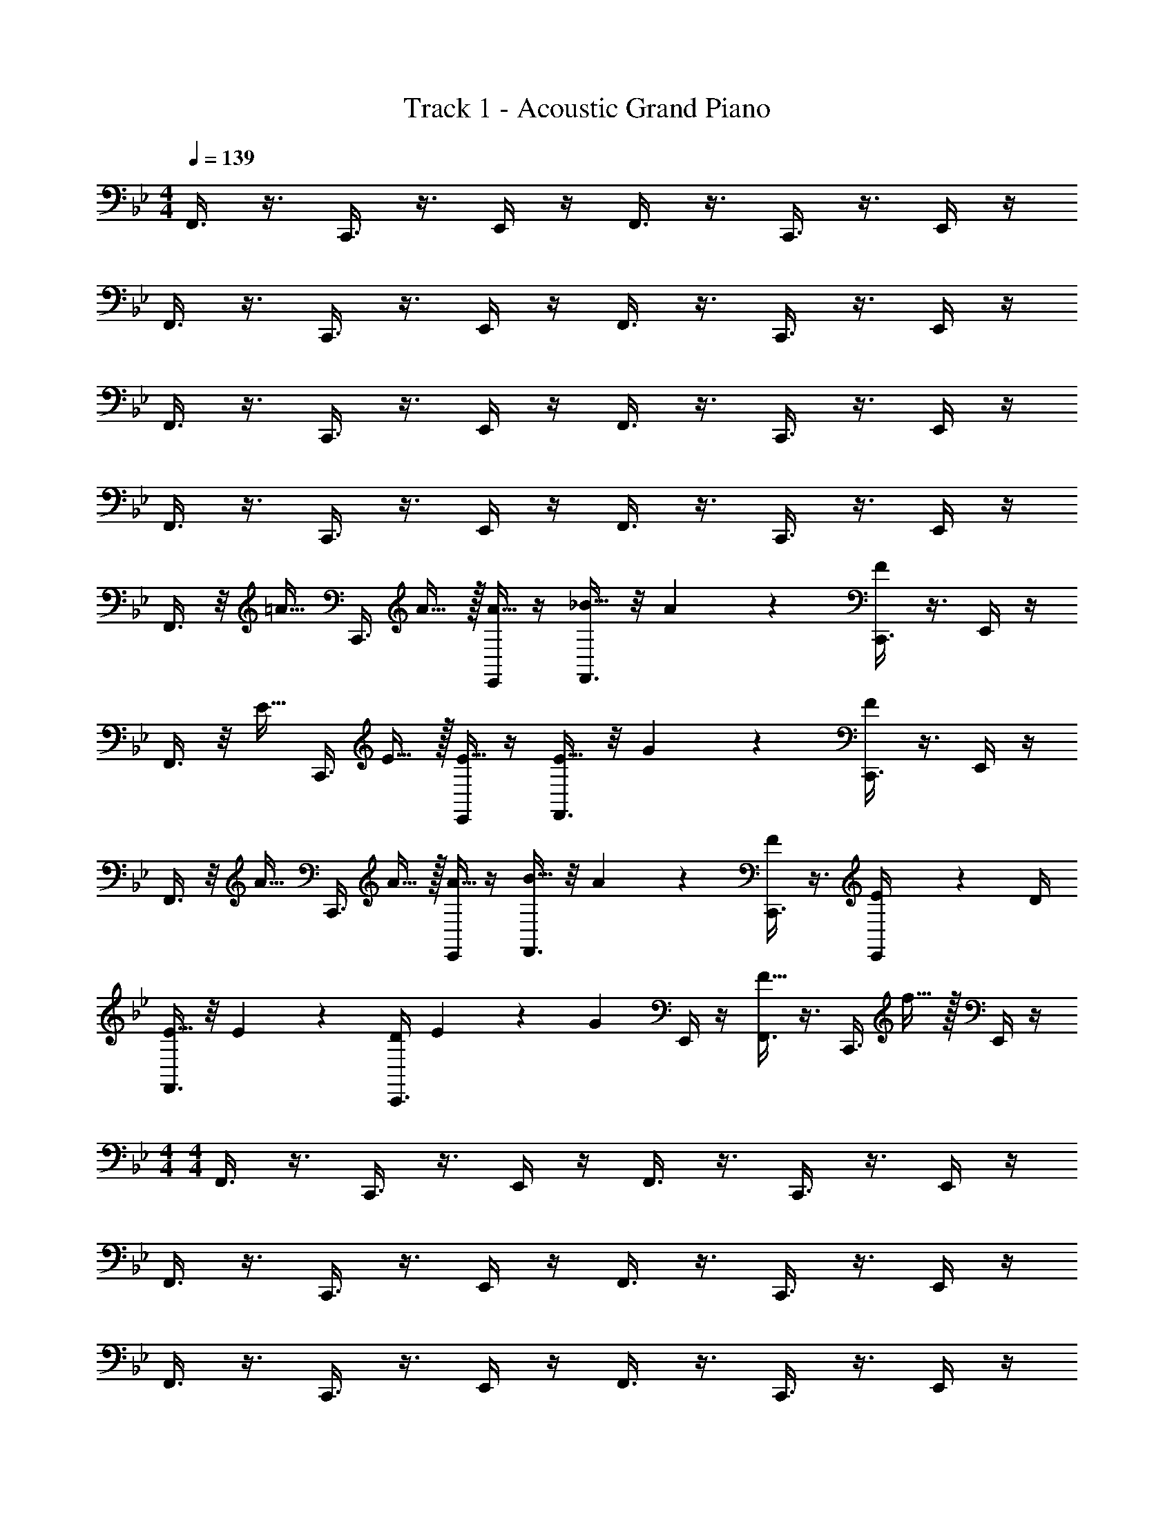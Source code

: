 X: 1
T: Track 1 - Acoustic Grand Piano
Z: ABC Generated by Starbound Composer v0.8.6
L: 1/4
M: 4/4
Q: 1/4=139
K: Bb
F,,3/8 z3/8 C,,3/8 z3/8 E,,/4 z/4 F,,3/8 z3/8 C,,3/8 z3/8 E,,/4 z/4 
F,,3/8 z3/8 C,,3/8 z3/8 E,,/4 z/4 F,,3/8 z3/8 C,,3/8 z3/8 E,,/4 z/4 
F,,3/8 z3/8 C,,3/8 z3/8 E,,/4 z/4 F,,3/8 z3/8 C,,3/8 z3/8 E,,/4 z/4 
F,,3/8 z3/8 C,,3/8 z3/8 E,,/4 z/4 F,,3/8 z3/8 C,,3/8 z3/8 E,,/4 z/4 
F,,3/8 z/8 [z/4=A15/32] [z/4C,,3/8] A15/32 z/32 [E,,/4A15/32] z/4 [F,,3/8_B15/32] z/8 A2/9 z/36 [C,,3/8F17/24] z3/8 E,,/4 z/4 
F,,3/8 z/8 [z/4E15/32] [z/4C,,3/8] E15/32 z/32 [E,,/4E15/32] z/4 [F,,3/8E15/32] z/8 G2/9 z/36 [C,,3/8F17/24] z3/8 E,,/4 z/4 
F,,3/8 z/8 [z/4A15/32] [z/4C,,3/8] A15/32 z/32 [E,,/4A15/32] z/4 [F,,3/8B15/32] z/8 A2/9 z/36 [C,,3/8F17/24] z3/8 [E2/9E,,/4] z/36 D/4 
[F,,3/8E15/32] z/8 E2/9 z/36 [D/4C,,3/8] E2/9 z/36 [z/4G17/24] E,,/4 z/4 [F,,3/8F15/32] z3/8 [z/4C,,3/8] f15/32 z/32 E,,/4 z/4 
M: 4/4
M: 4/4
F,,3/8 z3/8 C,,3/8 z3/8 E,,/4 z/4 F,,3/8 z3/8 C,,3/8 z3/8 E,,/4 z/4 
F,,3/8 z3/8 C,,3/8 z3/8 E,,/4 z/4 F,,3/8 z3/8 C,,3/8 z3/8 E,,/4 z/4 
F,,3/8 z3/8 C,,3/8 z3/8 E,,/4 z/4 F,,3/8 z3/8 C,,3/8 z3/8 E,,/4 z/4 
F,,3/8 z3/8 C,,3/8 z3/8 E,,/4 z/4 F,,3/8 z3/8 C,,3/8 z3/8 E,,/4 z/4 
F,,3/8 z/8 [z/4A15/32] [z/4C,,3/8] A15/32 z/32 [E,,/4A15/32] z/4 [F,,3/8B15/32] z/8 A2/9 z/36 [C,,3/8F17/24] z3/8 E,,/4 z/4 
F,,3/8 z/8 [z/4E15/32] [z/4C,,3/8] E15/32 z/32 [E,,/4E15/32] z/4 [F,,3/8E15/32] z/8 G2/9 z/36 [C,,3/8F17/24] z3/8 E,,/4 z/4 
F,,3/8 z/8 [z/4A15/32] [z/4C,,3/8] A15/32 z/32 [E,,/4A15/32] z/4 [F,,3/8B15/32] z/8 A2/9 z/36 [C,,3/8F17/24] z3/8 [E2/9E,,/4] z/36 D/4 
[F,,3/8E15/32] z/8 E2/9 z/36 [D/4C,,3/8] E2/9 z/36 [z/4G17/24] E,,/4 z/4 [F,,3/8F15/32] z3/8 [z/4C,,3/8] f15/32 z/32 E,,/4 
